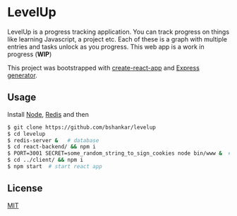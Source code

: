 * LevelUp

LevelUp is a progress tracking application. You can track progress on
things like learning Javascript, a project etc. Each of these is a
graph with multiple entries and tasks unlock as you progress. This web
app is a work in progress (*WIP*)

This project was bootstrapped with [[https://github.com/facebookincubator/create-react-app][create-react-app]] and [[https://github.com/expressjs/generator][Express generator]].

** Usage

Install [[https://github.com/nodejs/node][Node]], [[https://github.com/antirez/redis][Redis]] and then

#+BEGIN_SRC bash
$ git clone https://github.com/bshankar/levelup
$ cd levelup
$ redis-server &   # database 
$ cd react-backend/ && npm i
$ PORT=3001 SECRET=some_random_string_to_sign_cookies node bin/www &  # backend server
$ cd ../client/ && npm i
$ npm start  # start react app
#+END_SRC

** License

[[https://github.com/bshankar/levelup/blob/master/LICENSE][MIT]]
